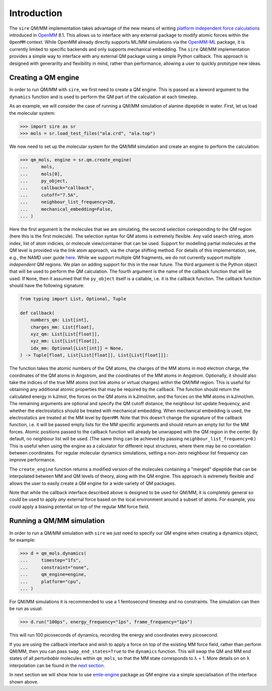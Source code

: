 ============
Introduction
============

The ``sire`` QM/MM implementation takes advantage of the new means of writing
`platform independent force calculations <http://docs.openmm.org/development/developerguide/09_customcppforceimpl.html>`_
introduced in `OpenMM <http://openmm.org/>`_ 8.1. This allows us to interface
with any external package to modify atomic forces within the ``OpenMM`` context.
While OpenMM already directly supports ML/MM simulations via the `OpenMM-ML <https://github.com/openmm/openmm-ml>`_
package, it is currently limited to specific backends and only supports mechanical
embedding. The ``sire`` QM/MM implementation provides a simple way to interface
with any external QM package using a simple Python callback. This approach is
designed with generarilty and flexibility in mind, rather than performance,
allowing a user to quickly prototype new ideas.

Creating a QM engine
--------------------

In order to run QM/MM with ``sire``, we first need to create a QM engine. This
is passed as a keword argument to the ``dynamics`` function and is used to
perform the QM part of the calculation at each timestep.

As an example, we will consider the case of running a QM/MM simulation of alanine
dipeptide in water. First, let us load the molecular system:

>>> import sire as sr
>>> mols = sr.load_test_files("ala.crd", "ala.top")

We now need to set up the molecular system for the QM/MM simulation and create
an engine to perform the calculation:

>>> qm_mols, engine = sr.qm.create_engine(
...     mols,
...     mols[0],
...     py_object,
...     callback="callback",
...     cutoff="7.5A",
...     neighbour_list_frequency=20,
...     mechanical_embedding=False,
... )

Here the first argument is the molecules that we are simulating, the second
selection coresponding to the QM region (here this is the first molecule).
The selection syntax for QM atoms is extremely flexible. Any valid search string,
atom index, list of atom indicies, or molecule view/container that can be used.
Support for modelling partial molecules at the QM level is provided via the link
atom approach, via the charge shifting method. For details of this implementation,
see, e.g., the NAMD user guide `here <https://www.ks.uiuc.edu/Research/qmmm/>`_.
While we support multiple QM fragments, we do not currently support multiple
*independent* QM regions. We plan on adding support for this in the near future.
The third argument is the Python object that will be used to perform the QM
calculation. The fourth argument is the name of the callback function that will
be used. If ``None``, then it assumed that the ``py_object`` itself is a callable,
i.e.  it is the callback function. The callback function should have the following
signature:

.. code-block:: python

    from typing import List, Optional, Tuple

    def callback(
        numbers_qm: List[int],
        charges_mm: List[float],
        xyz_qm: List[List[float]],
        xyz_mm: List[List[float]],
        idx_mm: Optional[List[int]] = None,
    ) -> Tuple[float, List[List[float]], List[List[float]]]:

The function takes the atomic numbers of the QM atoms, the charges of the MM
atoms in mod electron charge, the coordinates of the QM atoms in Angstrom, and
the coordinates of the MM atoms in Angstrom. Optionally, it should also take the
indices of the true MM atoms (not link atoms or virtual charges) within the
QM/MM region. This is useful for obtaining any additional atomic properties
that may be required by the callback. The function should return the calculated
energy in kJ/mol, the forces on the QM atoms in kJ/mol/nm, and the forces
on the MM atoms in kJ/mol/nm. The remaining arguments are optional and specify
the QM cutoff distance, the neighbour list update frequency, and whether the
electrostatics should be treated with mechanical embedding. When mechanical
embedding is used, the electrostatics are treated at the MM level by ``OpenMM``.
Note that this doesn't change the signature of the callback function, i.e. it
will be passed empty lists for the MM specific arguments and should return an
empty list for the MM forces. Atomic positions passed to the callback function
will already be unwrapped with the QM region in the center. By default, no
neighbour list will be used. (The same thing can be achieved by passing
``neighbour_list_frequency=0``.) This is useful when using the engine as
a calculator for different input structures, where there may be no correlation
between coordinates. For regular molecular dynamics simulations, setting a
non-zero neighbour list frequency can improve performance.

The ``create_engine`` function returns a modified version of the molecules
containing a "merged" dipeptide that can be interpolated between MM and QM
levels of theory, along with the QM engine. This approach is extremely flexible
and allows the user to easily create a QM engine for a wide variety of QM packages.

Note that while the callback interface described above is designed to be used
for QM/MM, it is completely general so could be used to apply *any* external
force based on the local environment around a subset of atoms. For example, you
could apply a biasing potential on top of the regular MM force field.

Running a QM/MM simulation
--------------------------

In order to run a QM/MM simulation with ``sire`` we just need to specify our
QM engine when creating a dynamics object, for example:

>>> d = qm_mols.dynamics(
...     timestep="1fs",
...     constraint="none",
...     qm_engine=engine,
...     platform="cpu",
... )

For QM/MM simulations it is recommended to use a 1 femtosecond timestep and no
constraints. The simulation can then be run as usual:

>>> d.run("100ps", energy_frequency="1ps", frame_frequency="1ps")

This will run 100 picoseconds of dynamics, recording the energy and coordinates
every picosecond.

If you are using the callback interface and wish to apply a force on top of the
existing MM force field, rather than perform QM/MM, then you can pass
``swap_end_states=True`` to the ``dynamics`` function. This will swap the QM and
MM end states of all *perturbable* molecules within ``qm_mols``, so that the MM
state corresponds to λ = 1. More details on on λ interpolation can be found in
the `next section <https://github.com/chemle/emle-engine>`_.

In next section we will show how to use `emle-engine <https://github.com/chemle/emle-engine>`_
package as QM engine via a simple specialisation of the interface shown above.
